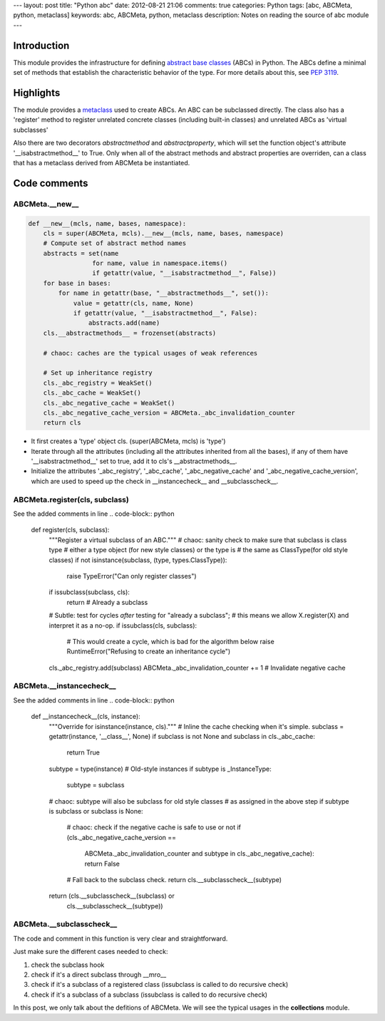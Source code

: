 ---
layout: post
title: "Python abc"
date: 2012-08-21 21:06
comments: true
categories: Python
tags: [abc, ABCMeta, python, metaclass]
keywords: abc, ABCMeta, python, metaclass
description: Notes on reading the source of abc module
---

Introduction
------------
This module provides the infrastructure for defining
`abstract base classes <http://docs.python.org/glossary.html#term-abstract-base-class>`_
(ABCs) in Python. The ABCs define a minimal set of methods that establish the
characteristic behavior of the type. For more details about this, see
`PEP 3119 <http://www.python.org/dev/peps/pep-3119/>`_. 

Highlights
----------
The module provides a `metaclass <http://docs.python.org/glossary.html#term-metaclass>`_
used to create ABCs. An ABC can be subclassed directly. The class also has a 'register'
method to register unrelated concrete classes (including built-in classes) and unrelated
ABCs as 'virtual subclasses'

Also there are two decorators *abstractmethod* and *abstractproperty*, which will set
the function object's attribute '__isabstractmethod__' to True. Only when all of the
abstract methods and abstract properties are overriden, can a class that has a metaclass
derived from ABCMeta be instantiated.


Code comments
-------------

ABCMeta.__new__
~~~~~~~~~~~~~~~
.. code-block:: python

    def __new__(mcls, name, bases, namespace):
        cls = super(ABCMeta, mcls).__new__(mcls, name, bases, namespace)
        # Compute set of abstract method names
        abstracts = set(name
                     for name, value in namespace.items()
                     if getattr(value, "__isabstractmethod__", False))
        for base in bases:
            for name in getattr(base, "__abstractmethods__", set()):
                value = getattr(cls, name, None)
                if getattr(value, "__isabstractmethod__", False):
                    abstracts.add(name)
        cls.__abstractmethods__ = frozenset(abstracts)

        # chaoc: caches are the typical usages of weak references

        # Set up inheritance registry
        cls._abc_registry = WeakSet()
        cls._abc_cache = WeakSet()
        cls._abc_negative_cache = WeakSet()
        cls._abc_negative_cache_version = ABCMeta._abc_invalidation_counter
        return cls

- It first creates a 'type' object cls. (super(ABCMeta, mcls) is 'type')
- Iterate through all the attributes (including all the attributes inherited
  from all the bases), if any of them have '__isabstractmethod__' set to true,
  add it to cls's __abstractmethods__.
- Initialize the attributes '_abc_registry', '_abc_cache', '_abc_negative_cache'
  and '_abc_negative_cache_version', which are used to speed up the check in
  __instancecheck__ and __subclasscheck__.

ABCMeta.register(cls, subclass)
~~~~~~~~~~~~~~~~~~~~~~~~~~~~~~~
See the added comments in line
.. code-block:: python

    def register(cls, subclass):
        """Register a virtual subclass of an ABC."""
        # chaoc: sanity check to make sure that subclass is class type
        # either a type object (for new style classes) or the type is
        # the same as ClassType(for old style classes)
        if not isinstance(subclass, (type, types.ClassType)):
            raise TypeError("Can only register classes")
        if issubclass(subclass, cls):
            return  # Already a subclass
        # Subtle: test for cycles *after* testing for "already a subclass";
        # this means we allow X.register(X) and interpret it as a no-op.
        if issubclass(cls, subclass):
            # This would create a cycle, which is bad for the algorithm below
            raise RuntimeError("Refusing to create an inheritance cycle")
        cls._abc_registry.add(subclass)
        ABCMeta._abc_invalidation_counter += 1  # Invalidate negative cache


ABCMeta.__instancecheck__
~~~~~~~~~~~~~~~~~~~~~~~~~
See the added comments in line
.. code-block:: python

    def __instancecheck__(cls, instance):
        """Override for isinstance(instance, cls)."""
        # Inline the cache checking when it's simple.
        subclass = getattr(instance, '__class__', None)
        if subclass is not None and subclass in cls._abc_cache:
            return True
        subtype = type(instance)
        # Old-style instances
        if subtype is _InstanceType:
            subtype = subclass
        # chaoc: subtype will also be subclass for old style classes
        # as assigned in the above step
        if subtype is subclass or subclass is None:
            # chaoc: check if the negative cache is safe to use or not
            if (cls._abc_negative_cache_version ==
                ABCMeta._abc_invalidation_counter and
                subtype in cls._abc_negative_cache):
                return False
            # Fall back to the subclass check.
            return cls.__subclasscheck__(subtype)
        return (cls.__subclasscheck__(subclass) or
                cls.__subclasscheck__(subtype))


ABCMeta.__subclasscheck__
~~~~~~~~~~~~~~~~~~~~~~~~~
The code and comment in this function is very clear and straightforward.

Just make sure the different cases needed to check:

1. check the subclass hook
2. check if it's a direct subclass through __mro__
3. check if it's a subclass of a registered class (issubclass is called to do
   recursive check)
4. check if it's a subclass of a subclass (issubclass is called to do recursive
   check)


In this post, we only talk about the defitions of ABCMeta. We will see the
typical usages in the **collections** module.
